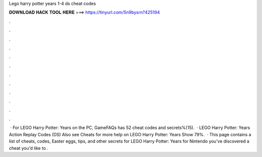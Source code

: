 Lego harry potter years 1-4 ds cheat codes

𝐃𝐎𝐖𝐍𝐋𝐎𝐀𝐃 𝐇𝐀𝐂𝐊 𝐓𝐎𝐎𝐋 𝐇𝐄𝐑𝐄 ===> https://tinyurl.com/5n9bysrn?425194

.

.

.

.

.

.

.

.

.

.

.

.

 · For LEGO Harry Potter: Years on the PC, GameFAQs has 52 cheat codes and secrets%(15).  · LEGO Harry Potter: Years Action Replay Codes (DS) Also see Cheats for more help on LEGO Harry Potter: Years Show 79%.  · This page contains a list of cheats, codes, Easter eggs, tips, and other secrets for LEGO Harry Potter: Years for Nintendo  you've discovered a cheat you'd like to .